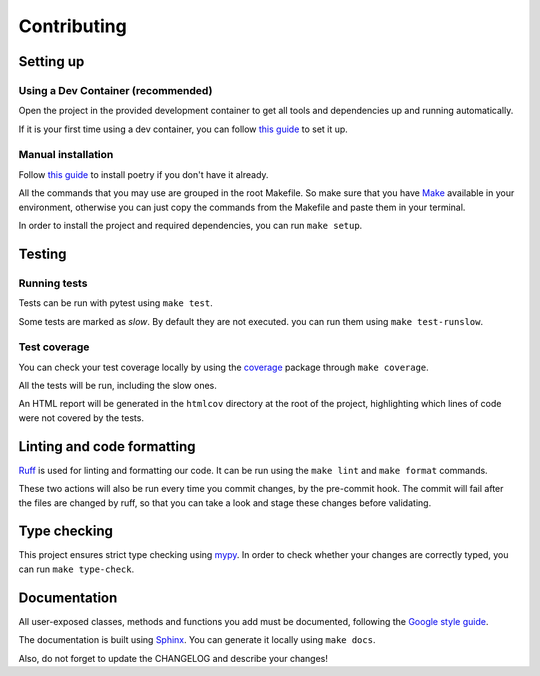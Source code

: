 Contributing
============

Setting up
----------

Using a Dev Container (recommended)
^^^^^^^^^^^^^^^^^^^^^^^^^^^^^^^^^^^

Open the project in the provided development container to get
all tools and dependencies up and running automatically.

If it is your first time using a dev container, you can follow
`this guide <https://code.visualstudio.com/docs/devcontainers/containers#_installation>`_
to set it up.

Manual installation
^^^^^^^^^^^^^^^^^^^

Follow `this guide <https://python-poetry.org/docs/>`_
to install poetry if you don't have it already.

All the commands that you may use are grouped in the root Makefile.
So make sure that you have `Make <https://www.gnu.org/software/make/>`_
available in your environment, otherwise you can just copy the commands
from the Makefile and paste them in your terminal.

In order to install the project and required dependencies, you can run ``make setup``.

Testing
-------

Running tests
^^^^^^^^^^^^^

Tests can be run with pytest using ``make test``.

Some tests are marked as *slow*. By default they are not executed.
you can run them using ``make test-runslow``.

Test coverage
^^^^^^^^^^^^^

You can check your test coverage locally by using the
`coverage <https://coverage.readthedocs.io/>`_
package through ``make coverage``.

All the tests will be run, including the slow ones.

An HTML report will be generated in the ``htmlcov`` directory
at the root of the project, highlighting which lines
of code were not covered by the tests.

Linting and code formatting
---------------------------

`Ruff <https://docs.astral.sh/ruff/>`_ is used for linting and formatting our code.
It can be run using the ``make lint`` and ``make format`` commands.

These two actions will also be run every time you commit changes,
by the pre-commit hook. The commit will fail after the files are changed by ruff,
so that you can take a look and stage these changes before validating.

Type checking
-------------

This project ensures strict type checking using `mypy <https://github.com/python/mypy>`_.
In order to check whether your changes are correctly typed,
you can run ``make type-check``.

Documentation
-------------

All user-exposed classes, methods and functions you add must be documented, following the
`Google style guide <https://google.github.io/styleguide/pyguide.html>`_.

The documentation is built using `Sphinx <https://sphinx-doc.org>`_.
You can generate it locally using ``make docs``.

Also, do not forget to update the CHANGELOG and describe your changes!

